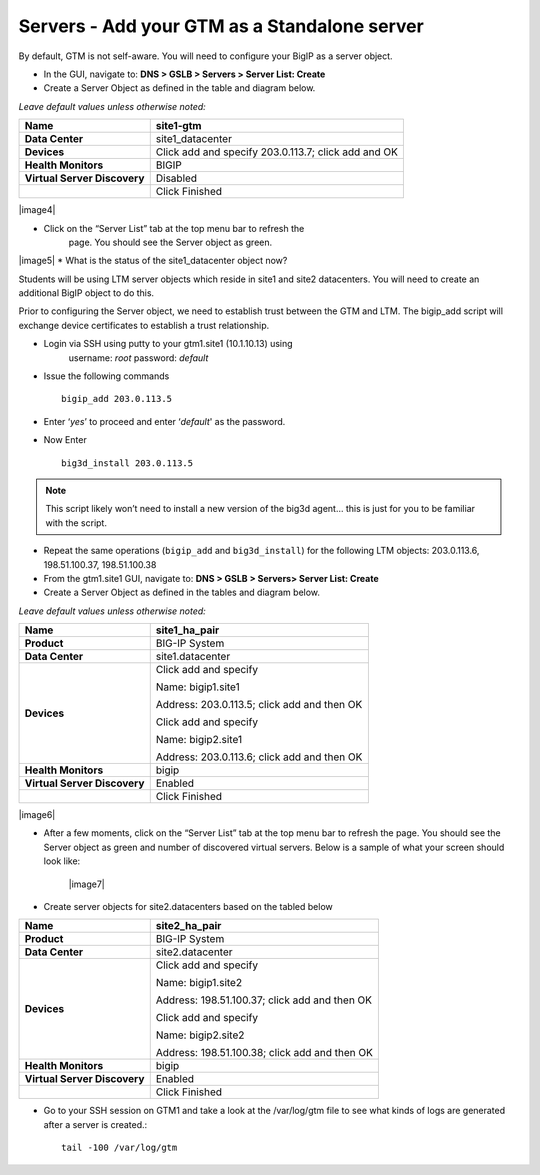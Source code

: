 ###############################################
Servers - Add your GTM as a Standalone server
###############################################

By default, GTM is not self-aware. You will need to configure your BigIP
as a server object.

* In the GUI, navigate to: **DNS > GSLB > Servers > Server List: Create**

* Create a Server Object as defined in the table and diagram below.

*Leave default values unless otherwise noted:*

+--------------------------------+-------------------------------------------------------+
| **Name**                       | site1-gtm                                             |
+================================+=======================================================+
| **Data Center**                | site1\_datacenter                                     |
+--------------------------------+-------------------------------------------------------+
| **Devices**                    | Click add and specify 203.0.113.7; click add and OK   |
+--------------------------------+-------------------------------------------------------+
| **Health Monitors**            | BIGIP                                                 |
+--------------------------------+-------------------------------------------------------+
| **Virtual Server Discovery**   | Disabled                                              |
+--------------------------------+-------------------------------------------------------+
|                                | Click Finished                                        |
+--------------------------------+-------------------------------------------------------+

|image4|

* Click on the “Server List” tab at the top menu bar to refresh the
   page. You should see the Server object as green.

|image5|
* What is the status of the site1\_datacenter object now?

Students will be using LTM server objects which reside in site1 and site2
datacenters. You will need to create an additional BigIP object to do this.

Prior to configuring the Server object, we need to establish trust
between the GTM and LTM. The bigip\_add script will exchange device
certificates to establish a trust relationship.

* Login via SSH using putty to your gtm1.site1 (10.1.10.13) using
   username: *root* password: *default*
* Issue the following commands
  ::
   bigip_add 203.0.113.5

* Enter ‘\ *yes*\ ’ to proceed and enter ‘\ *default*\ ' as the password.
* Now Enter
  ::
   big3d_install 203.0.113.5

.. note:: This script likely won’t need to install a new version of the big3d agent… this is just for you to be familiar with the script.

* Repeat the same operations (``bigip_add`` and ``big3d_install``) for the
  following LTM objects: 203.0.113.6, 198.51.100.37, 198.51.100.38

* From the gtm1.site1 GUI, navigate to: **DNS > GSLB > Servers> Server List: Create**

* Create a Server Object as defined in the tables and diagram below.

*Leave default values unless otherwise noted:*

+--------------------------------+-----------------------------------------------+
| **Name**                       | site1\_ha\_pair                               |
+================================+===============================================+
| **Product**                    | BIG-IP System                                 |
+--------------------------------+-----------------------------------------------+
| **Data Center**                | site1.datacenter                              |
+--------------------------------+-----------------------------------------------+
| **Devices**                    | Click add and specify                         |
|                                |                                               |
|                                | Name: bigip1.site1                            |
|                                |                                               |
|                                | Address: 203.0.113.5; click add and then OK   |
|                                |                                               |
|                                | Click add and specify                         |
|                                |                                               |
|                                | Name: bigip2.site1                            |
|                                |                                               |
|                                | Address: 203.0.113.6; click add and then OK   |
+--------------------------------+-----------------------------------------------+
| **Health Monitors**            | bigip                                         |
+--------------------------------+-----------------------------------------------+
| **Virtual Server Discovery**   | Enabled                                       |
+--------------------------------+-----------------------------------------------+
|                                | Click Finished                                |
+--------------------------------+-----------------------------------------------+

|image6|

* After a few moments, click on the “Server List” tab at the top menu
  bar to refresh the page. You should see the Server object as
  green and number of discovered virtual servers. Below is a sample
  of what your screen should look like:

   |image7|

* Create server objects for site2.datacenters based on the tabled below

+--------------------------------+-------------------------------------------------+
| **Name**                       | site2\_ha\_pair                                 |
+================================+=================================================+
| **Product**                    | BIG-IP System                                   |
+--------------------------------+-------------------------------------------------+
| **Data Center**                | site2.datacenter                                |
+--------------------------------+-------------------------------------------------+
| **Devices**                    | Click add and specify                           |
|                                |                                                 |
|                                | Name: bigip1.site2                              |
|                                |                                                 |
|                                | Address: 198.51.100.37; click add and then OK   |
|                                |                                                 |
|                                | Click add and specify                           |
|                                |                                                 |
|                                | Name: bigip2.site2                              |
|                                |                                                 |
|                                | Address: 198.51.100.38; click add and then OK   |
+--------------------------------+-------------------------------------------------+
| **Health Monitors**            | bigip                                           |
+--------------------------------+-------------------------------------------------+
| **Virtual Server Discovery**   | Enabled                                         |
+--------------------------------+-------------------------------------------------+
|                                | Click Finished                                  |
+--------------------------------+-------------------------------------------------+

* Go to your SSH session on GTM1 and take a look at the /var/log/gtm
  file to see what kinds of logs are generated after a server is
  created.::

     tail -100 /var/log/gtm
